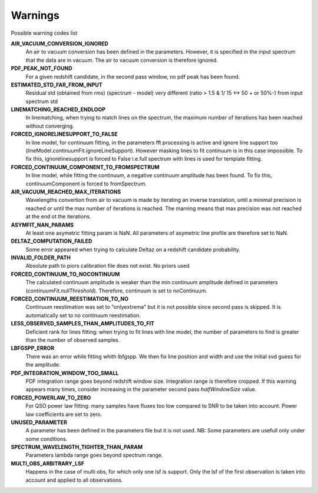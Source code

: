 Warnings
========

Possible warning codes list 

**AIR_VACUUM_CONVERSION_IGNORED**
   An air to vacuum conversion has been defined in the parameters. 
   However, it is specified in the input spectrum that the data are in vacuum.
   The air to vacuum conversion is therefore ignored.

**PDF_PEAK_NOT_FOUND**
   For a given redshift candidate, in the second pass window, no pdf peak has
   been found.

**ESTIMATED_STD_FAR_FROM_INPUT**
   Residual std (obtained from rms) (spectrum - model) very different
   (ratio > 1.5 & 1/ 15 <-> 50 + or 50%-) from input spectrum std

**LINEMATCHING_REACHED_ENDLOOP**
   In linematching, when trying to match lines on the spectrum, the maximum
   number of iterations has been reached without converging.

**FORCED_IGNORELINESUPPORT_TO_FALSE**
   In line model, for continuum fitting, in the parameters fft processing is
   active and ignore line support too (lineModel.continuumFit.ignoreLineSupport).
   However masking lines to fit continuum is in this case impossible.
   To fix this, ignorelinesupport is forced to False i.e.full spectrum with lines
   is used for template fitting.

**FORCED_CONTINUUM_COMPONENT_TO_FROMSPECTRUM**
   In line model, while fitting the continuum, a negative continuum amplitude
   has been found.
   To fix this, continuumComponent is forced to fromSpectrum.

**AIR_VACUUM_REACHED_MAX_ITERATIONS**
  Wavelengths convertion from air to vacuum is made by iterating an inverse
  translation, until a minimal precision is reached or until the max number
  of iterations is reached.
  The marning means that max precision was not reached at the end ot the iterations.

**ASYMFIT_NAN_PARAMS**
   At least one asymetric fitting param is NaN. All parameters of asymetric line
   profile are therefore set to NaN.

**DELTAZ_COMPUTATION_FAILED**
   Some error appeared when trying to calculate Deltaz on a redshift candidate
   probability.

**INVALID_FOLDER_PATH**
   Absolute path to piors calibration file does not exist. No priors used

**FORCED_CONTINUUM_TO_NOCONTINUUM**
   The calculated continuum amplitude is weaker than the min continuum amplitude
   defined in parameters (`continuumFit.nullThreshold`).
   Therefore, continuum is set to noContinuum.

**FORCED_CONTINUUM_REESTIMATION_TO_NO**
  Continuum reestimation was set to "onlyextrema" but it is not possible since
  second pass is skipped. It is automatically set to no continuum reestimation.

**LESS_OBSERVED_SAMPLES_THAN_AMPLITUDES_TO_FIT**
  Deficient rank for lines fitting: when trying to fit lines with line model,
  the number of parameters to find is greater than the number of observed samples.

**LBFGSPP_ERROR**
   There was an error while fitting whith lbfgspp. We then fix line position and
   width and use the initial svd guess for the amplitude.

**PDF_INTEGRATION_WINDOW_TOO_SMALL**
   PDF integration range goes beyond redshift window size. Integration range is
   therefore cropped.
   If this warning appears many times, consider increasing in the parameter
   second pass `halfWindowSize` value.

**FORCED_POWERLAW_TO_ZERO**
   For QSO power law fitting: many samples have fluxes too low compared to SNR to be taken into account.
   Power law coefficients are set to zero.

**UNUSED_PARAMETER**
   A parameter has been defined in the parameters file but it is not used. 
   NB: Some parameters are usefull only under some conditions.

**SPECTRUM_WAVELENGTH_TIGHTER_THAN_PARAM**
   Parameters lambda range goes beyond spectrum range.

**MULTI_OBS_ARBITRARY_LSF**
  Happens in the case of multi obs, for which only one lsf is support.
  Only the lsf of the first observation is taken into account and applied
  to all observations.